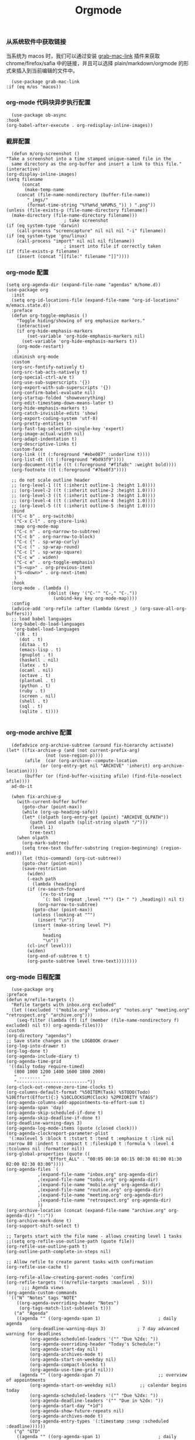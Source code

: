 #+TITLE:  Orgmode
#+AUTHOR: 孙建康（rising.lambda）
#+EMAIL:  rising.lambda@gmail.com

#+DESCRIPTION: 使用文学编程书写的，orgmode 的配置文件
#+PROPERTY:    header-args        :mkdirp yes
#+OPTIONS:     num:nil toc:nil todo:nil tasks:nil tags:nil
#+OPTIONS:     skip:nil author:nil email:nil creator:nil timestamp:nil
#+INFOJS_OPT:  view:nil toc:nil ltoc:t mouse:underline buttons:0 path:http://orgmode.org/org-info.js

*** 从系统软件中获取链接
    当系统为 macos 时，我们可以通过安装 [[https://github.com/xuchunyang/grab-mac-link.el][grab-mac-link]] 插件来获取 chrome/firefox/safia 中的链接，并且可以选择
    plain/markdown/orgmode 的形式来插入到当前编辑的文件中。

    #+BEGIN_SRC elisp :eval never :exports code :tangle (m/resolve "${m/xdg.conf.d}/emacs/lisp/init-literate.el") :comments link
      (use-package grab-mac-link
	:if (eq m/os 'macos))
    #+END_SRC

*** org-mode 代码块异步执行配置
    #+BEGIN_SRC elisp :eval never :exports code :tangle (m/resolve "${m/xdg.conf.d}/emacs/lisp/init-literate.el") :comments link
      (use-package ob-async
	:hook
	(org-babel-after-execute . org-redisplay-inline-images))
    #+END_SRC

*** 截屏配置

    #+BEGIN_SRC elisp :eval never :exports code :tangle (m/resolve "${m/xdg.conf.d}/emacs/lisp/init-literate.el") :comments link
      (defun m/org-screenshot ()
	"Take a screenshot into a time stamped unique-named file in the
      same directory as the org-buffer and insert a link to this file."
	(interactive)
	(org-display-inline-images)
	(setq filename
	      (concat
	       (make-temp-name
		(concat (file-name-nondirectory (buffer-file-name))
			"_imgs/"
			(format-time-string "%Y%m%d_%H%M%S_")) ) ".png"))
	(unless (file-exists-p (file-name-directory filename))
	  (make-directory (file-name-directory filename)))
					      ; take screenshot
	(if (eq system-type 'darwin)
	    (call-process "screencapture" nil nil nil "-i" filename))
	(if (eq system-type 'gnu/linux)
	    (call-process "import" nil nil nil filename))
					      ; insert into file if correctly taken
	(if (file-exists-p filename)
	    (insert (concat "[[file:" filename "]]"))))
    #+END_SRC

*** org-mode 配置
    #+BEGIN_SRC elisp :eval never :exports code :tangle (m/resolve "${m/xdg.conf.d}/emacs/lisp/init-literate.el") :comments link
      (setq org-agenda-dir (expand-file-name "agendas" m/home.d))
      (use-package org
        :init
        (setq org-id-locations-file (expand-file-name "org-id-locations" m/emacs.state.d))
        :preface
        (defun org-toggle-emphasis ()
          "Toggle hiding/showing of org emphasize markers."
          (interactive)
          (if org-hide-emphasis-markers
              (set-variable 'org-hide-emphasis-markers nil)
            (set-variable 'org-hide-emphasis-markers t))
          (org-mode-restart)
          )
        :diminish org-mode
        :custom
        (org-src-fontify-natively t)
        (org-src-tab-acts-natively t)
        (org-special-ctrl-a/e t)
        (org-use-sub-superscripts '{})
        (org-export-with-sub-superscripts '{})
        (org-confirm-babel-evaluate nil)
        (org-startup-folded 'showeverything)
        (org-edit-timestamp-down-means-later t)
        (org-hide-emphasis-markers t)
        (org-catch-invisible-edits 'show)
        (org-export-coding-system 'utf-8)
        (org-pretty-entities t)
        (org-fast-tag-selection-single-key 'expert)
        (org-image-actual-width nil)
        (org-adapt-indentation t)
        (org-descriptive-links t)
        :custom-face
        (org-link ((t (:foreground "#ebe087" :underline t))))
        (org-list-dt ((t (:foreground "#bd93f9"))))
        (org-document-title ((t (:foreground "#f1fa8c" :weight bold))))
        (org-footnote ((t (:foreground "#76e0f3"))))

        ;; do not scale outline header
        ;; (org-level-1 ((t (:inherit outline-1 :height 1.0))))
        ;; (org-level-2 ((t (:inherit outline-2 :height 1.0))))
        ;; (org-level-3 ((t (:inherit outline-3 :height 1.0))))
        ;; (org-level-4 ((t (:inherit outline-4 :height 1.0))))
        ;; (org-level-5 ((t (:inherit outline-5 :height 1.0))))
        :bind 
        (("C-c b" . org-switchb)
         ("C-x C-l" . org-store-link)
         :map org-mode-map
         ("C-c n" . org-narrow-to-subtree)
         ("C-c b" . org-narrow-to-block)
         ("C-c {" . sp-wrap-curly)
         ("C-c (" . sp-wrap-round)
         ("C-c [" . sp-wrap-square)
         ("C-c w" . widen)
         ("C-c e" . org-toggle-emphasis)
         ("S-<up>" . org-previous-item)
         ("S-<down>" . org-next-item)
         )
        :hook
        (org-mode . (lambda ()
                      (dolist (key '("C-'" "C-," "C-."))
                        (unbind-key key org-mode-map))))
        :config
        (advice-add 'org-refile :after (lambda (&rest _) (org-save-all-org-buffers)))
        ;; load babel languages
        (org-babel-do-load-languages
         'org-babel-load-languages
         '((R . t)
           (dot . t)
           (ditaa . t)
           (emacs-lisp . t)
           (gnuplot . t)
           (haskell . nil)
           (latex . t)
           (ocaml . nil)
           (octave . t)
           (plantuml . t)
           (python . t)
           (ruby . t)
           (screen . nil)
           (shell . t)
           (sql . t)
           (sqlite . t))))

    #+END_SRC

*** org-mode archive 配置
    #+BEGIN_SRC elisp :eval never :exports code :tangle (m/resolve "${m/xdg.conf.d}/emacs/lisp/init-literate.el") :comments link
      (defadvice org-archive-subtree (around fix-hierarchy activate)
	(let* ((fix-archive-p (and (not current-prefix-arg)
				   (not (use-region-p))))
	       (afile  (car (org-archive--compute-location
			     (or (org-entry-get nil "ARCHIVE" 'inherit) org-archive-location))))
	       (buffer (or (find-buffer-visiting afile) (find-file-noselect afile))))
	  ad-do-it

	  (when fix-archive-p
	    (with-current-buffer buffer
	      (goto-char (point-max))
	      (while (org-up-heading-safe))
	      (let* ((olpath (org-entry-get (point) "ARCHIVE_OLPATH"))
		     (path (and olpath (split-string olpath "/")))
		     (level 1)
		     tree-text)
		(when olpath
		  (org-mark-subtree)
		  (setq tree-text (buffer-substring (region-beginning) (region-end)))
		  (let (this-command) (org-cut-subtree))
		  (goto-char (point-min))
		  (save-restriction
		    (widen)
		    (-each path
		      (lambda (heading)
			(if (re-search-forward
			     (rx-to-string
			      `(: bol (repeat ,level "*") (1+ " ") ,heading)) nil t)
			    (org-narrow-to-subtree)
			  (goto-char (point-max))
			  (unless (looking-at "^")
			    (insert "\n"))
			  (insert (make-string level ?*)
				  " "
				  heading
				  "\n"))
			(cl-incf level)))
		    (widen)
		    (org-end-of-subtree t t)
		    (org-paste-subtree level tree-text))))))))
    #+END_SRC

*** org-mode 日程配置
    
    #+BEGIN_SRC elisp :eval never :exports code :tangle (m/resolve "${m/xdg.conf.d}/emacs/lisp/init-literate.el") :comments link
      (use-package org
	:preface
	(defun m/refile-targets ()
	  "Refile targets with inbox.org excluded"
	  (let ((excluded '("mobile.org" "inbox.org" "notes.org" "meeting.org" "retrospect.org" "archive.org")))
	    (seq-filter (lambda (f) (if (member (file-name-nondirectory f) excluded) nil t)) org-agenda-files)))
	:custom
	(org-directory "agendas")
	;; Save state changes in the LOGBOOK drawer
	(org-log-into-drawer t)
	(org-log-done t)
	(org-agenda-include-diary t)
	(org-agenda-time-grid
	 '((daily today require-timed)
	   (800 1000 1200 1400 1600 1800 2000)
	   " ........ "
	   "---------------------------"))
	(org-clock-out-remove-zero-time-clocks t)
	(org-columns-default-format "%50ITEM(Task) %5TODO(Todo) %10Effort(Effort){:} %10CLOCKSUM(Clock) %2PRIORITY %TAGS")
	(org-agenda-columns-add-appointments-to-effort-sum t)
	(org-agenda-span 'day)
	(org-agenda-skip-scheduled-if-done t)
	(org-agenda-skip-deadline-if-done t)
	(org-deadline-warning-days 3)
	(org-agenda-log-mode-items (quote (closed clock)))
	(org-agenda-clockreport-parameter-plist
	 '(:maxlevel 5 :block t :tstart t :tend t :emphasize t :link nil :narrow 80 :indent t :compact t :fileskip0 t :formula % :level 4 :tcolumns nil :formatter nil))
	(org-global-properties (quote ((
					"Effort_ALL" . "00:05 00:10 00:15 00:30 01:00 01:30 02:00 02:30 03:00"))))
	(org-agenda-files `(
			    ,(expand-file-name "inbox.org" org-agenda-dir)
			    ,(expand-file-name "todos.org" org-agenda-dir)
			    ,(expand-file-name "mobile.org" org-agenda-dir)
			    ,(expand-file-name "routine.org" org-agenda-dir)
			    ,(expand-file-name "meeting.org" org-agenda-dir)
			    ,(expand-file-name "retrospect.org" org-agenda-dir)
			    ))
	(org-archive-location (concat (expand-file-name "archive.org" org-agenda-dir) "::"))
	(org-archive-mark-done t)
	(org-support-shift-select t)

	;; Targets start with the file name - allows creating level 1 tasks
	;;(setq org-refile-use-outline-path (quote file))
	(org-refile-use-outline-path t)
	(org-outline-path-complete-in-steps nil)

	;; Allow refile to create parent tasks with confirmation
	(org-refile-use-cache t)

	(org-refile-allow-creating-parent-nodes 'confirm)
	(org-refile-targets '((m/refile-targets :maxlevel . 5)))
	      ;;; Agenda views
	(org-agenda-custom-commands
	 `(("N" "Notes" tags "NOTE"
	    ((org-agenda-overriding-header "Notes")
	     (org-tags-match-list-sublevels t)))
	   ("a" "Agenda"
	    ((agenda "" ((org-agenda-span 1)                      ; daily agenda
			 (org-deadline-warning-days 3)            ; 7 day advanced warning for deadlines
			 (org-agenda-scheduled-leaders '("" "Due %2dx: "))
			 (org-agenda-overriding-header "Today's Schedule:")
			 (org-agenda-start-day nil)
			 (org-agenda-archives-mode t)			 
			 (org-agenda-start-on-weekday nil)
			 (org-agenda-compact-blocks t)
			 (org-agenda-use-time-grid nil)))
	     (agenda "" ((org-agenda-span 7)                      ;; overview of appointments
			 (org-agenda-start-on-weekday nil)         ;; calendar begins today
			 (org-agenda-scheduled-leaders '("" "Due %2dx: "))
			 (org-agenda-deadline-leaders '("" "Due in %2dx: "))
			 (org-agenda-start-day "+1d")
			 (org-agenda-show-future-repeats nil)
			 (org-agenda-archives-mode t)			 
			 (org-agenda-entry-types '(:timestamp :sexp :scheduled :deadline))))))
	   ("g" "GTD"
	    ((agenda "" ((org-agenda-span 1)                      ; daily agenda
			 (org-deadline-warning-days 3)            ; 7 day advanced warning for deadlines
			 (org-agenda-scheduled-leaders '("" "Due %2dx: "))
			 (org-agenda-overriding-header "Today's Schedule:")
			 (org-agenda-start-day nil)
			 (org-agenda-archives-mode t)			 
			 (org-agenda-start-on-weekday nil)
			 (org-agenda-compact-blocks t)
			 (org-agenda-use-time-grid t)))
	     (tags "INBOX"
		   ((org-agenda-overriding-header "Inbox")
		    (org-agenda-skip-function
		     '(lambda ()
			(or (org-agenda-skip-subtree-if 'todo '("DONE"))
			    (org-agenda-skip-entry-if 'nottodo '("TODO" "NEXT")))))
		    (org-tags-match-list-sublevels t)))
	     (tags-todo "-INBOX"
			((org-agenda-overriding-header "Next Actions")
			 (org-agenda-tags-todo-honor-ignore-options t)
			 (org-agenda-todo-ignore-scheduled 'all)
			 (org-agenda-todo-ignore-deadlines 'all)
			 (org-agenda-skip-function
			  '(lambda ()
			     (or (org-agenda-skip-subtree-if 'todo '("HOLD" "WAITING"))
				 (org-agenda-skip-entry-if 'nottodo '("NEXT")))))
			 (org-tags-match-list-sublevels t)
			 (org-agenda-sorting-strategy
			  '(todo-state-down effort-up category-keep))))
	     (stuck ""
		    ((org-agenda-overriding-header "Stuck Projects")
		     (org-agenda-tags-todo-honor-ignore-options t)
		     (org-tags-match-list-sublevels t)
		     (org-agenda-files `(
					 ,(expand-file-name "todos.org" org-agenda-dir)
					 ,(expand-file-name "routine.org" org-agenda-dir)
					 ))
		     (org-agenda-skip-function
		      '(lambda ()
			 (org-agenda-skip-entry-if 'nottodo '("PROJECT"))))
		     (org-agenda-todo-ignore-deadlines 'all)
		     (org-agenda-todo-ignore-scheduled 'all)))
	     (tags-todo "-INBOX/PROJECT"
			((org-agenda-overriding-header "Projects")
			 (org-tags-match-list-sublevels t)
			 (org-agenda-sorting-strategy
			  '(category-keep))))
	     (tags-todo "-INBOX/-NEXT"
			((org-agenda-overriding-header "Orphaned Tasks")
			 (org-agenda-tags-todo-honor-ignore-options t)
			 (org-agenda-todo-ignore-scheduled 'all)
			 (org-agenda-todo-ignore-deadlines 'all)
			 (org-agenda-skip-function
			  '(lambda ()
			     (or (org-agenda-skip-subtree-if 'todo '("PROJECT" "HOLD" "WAITING" "DELEGATED"))
				 (org-agenda-skip-subtree-if 'nottododo '("TODO")))))
			 (org-tags-match-list-sublevels t)
			 (org-agenda-sorting-strategy
			  '(category-keep))))
	     (tags-todo "/WAITING"
			((org-agenda-overriding-header "Waiting")
			 (org-agenda-tags-todo-honor-ignore-options t)
			 (org-agenda-todo-ignore-scheduled 'all)
			 (org-agenda-todo-ignore-deadlines 'all)
			 (org-agenda-sorting-strategy
			  '(category-keep))))
	     (tags-todo "/DELEGATED"
			((org-agenda-overriding-header "Delegated")
			 (org-agenda-tags-todo-honor-ignore-options t)
			 (org-agenda-todo-ignore-scheduled 'all)
			 (org-agenda-todo-ignore-deadlines 'all)
			 (ORG-agenda-sorting-strategy
			  '(category-keep))))
	     (tags-todo "-INBOX"
			((org-agenda-overriding-header "On Hold")
			 (org-agenda-skip-function
			  '(lambda ()
			     (or (org-agenda-skip-subtree-if 'todo '("WAITING"))
				 (org-agenda-skip-entry-if 'nottodo '("HOLD")))))
			 (org-tags-match-list-sublevels nil)
			 (org-agenda-sorting-strategy
			  '(category-keep))))

	     ;; (tags-todo "-NEXT"
	     ;;            ((org-agenda-overriding-header "All other TODOs")
	     ;;             (org-match-list-sublevels t)))
	     ))))
	:bind
	(("C-c c" . org-capture)
	 ("C-c a" . org-agenda)
	 :map org-mode-map
	 ("C-c i" . org-clock-in)
	 ("C-c o" . org-clock-out))
	:hook
	(org-agenda-after-show . org-show-entry)
	(org-agenda-mode . hl-line-mode)
	:custom-face
	(org-special-keyword ((t (:foreground "#6272a4"))))
	(org-todo ((t (:background "#272934" :foreground "#51fa7b" :weight bold))))
	(org-done ((t (:background "#373844" :foreground "#216933" :strike-through nil :weight bold))))
	:config
	(advice-add 'org-deadline       :after (lambda (&rest _rest)  (org-save-all-org-buffers)))
	(advice-add 'org-schedule       :after (lambda (&rest _rest)  (org-save-all-org-buffers)))
	(advice-add 'org-agenda-schedule       :after (lambda (&rest _rest)  (org-save-all-org-buffers)))
	(advice-add 'org-agenda-capture       :after (lambda (&rest _rest)  (org-save-all-org-buffers)))
	(advice-add 'org-store-log-note :after (lambda (&rest _rest)  (org-save-all-org-buffers)))
	(advice-add 'org-todo           :after (lambda (&rest _rest)  (org-save-all-org-buffers)))
	(setq org-todo-keywords
	      (quote (
		      (sequence "TODO(t)" "NEXT(n)" "|" "DONE(d!/!)")
		      (sequence "PROJECT(p)" "|" "DONE(d!/!)" "CANCELLED(c@/!)")
		      (sequence "WAITING(w@/!)" "DELEGATED(e!)" "HOLD(h)" "|" "CANCELLED(c@/!)")
		      ))
	      org-todo-repeat-to-state "NEXT")
	(setq org-todo-keyword-faces
	      '(("WAIT" . (:foreground "#6272a4":weight bold))
		("NEXT"   . (:foreground "#f1fa8c" :weight bold))
		("CARRY/O" . (:foreground "#6272a4" :background "#373844" :weight bold)))))
    #+END_SRC

*** org-mode calendar 配置
    #+BEGIN_SRC elisp :eval never :exports code :tangle (m/resolve "${m/xdg.conf.d}/emacs/lisp/init-literate.el") :comments link
      (use-package org-caldav
        :config
        ;; URL of the caldav server
        (setq org-caldav-url "https://calendar.dingtalk.com/dav/u_adagkv9q")
        (setq org-caldav-debug-level 2)
        ;; calendar ID on server
        (setq org-caldav-calendar-id "primary")
        (setq org-caldav-sync-direction 'org->cal)

        ;; 这里把 URL 写成组装的日历地址，发现，其实是有日历内容，但是同步不下来。所以跟踪进去代码发现，原来 org-caldav 默认日历都是 .ics 结尾，但是钉钉里面的日历没有这个后缀名，因此全部过滤了，也好办
        (setq org-caldav-uuid-extension "")

        ;; Org filename where new entries from calendar stored
        (setq org-caldav-inbox (expand-file-name "calendar.org" org-agenda-dir))
         (add-to-list 'org-agenda-files org-caldav-inbox)

        ;; Additional Org files to check for calendar events
        (setq org-caldav-files `(
                                  ,(expand-file-name "inbox.org" org-agenda-dir)
                                  ,(expand-file-name "todos.org" org-agenda-dir)
                                  ,(expand-file-name "mobile.org" org-agenda-dir)
                                  ,(expand-file-name "routine.org" org-agenda-dir)
                                  ,(expand-file-name "meeting.org" org-agenda-dir)
                                  ,(expand-file-name "retrospect.org" org-agenda-dir)
                                  ))

        ;; Usually a good idea to set the timezone manually
        (setq org-icalendar-timezone "Asia/Shanghai"))

    #+END_SRC

*** org-mode capture 配置
    #+BEGIN_SRC elisp :eval never :exports code :tangle (m/resolve "${m/xdg.conf.d}/emacs/lisp/init-literate.el") :comments link
      (use-package org
        :custom
        (org-capture-templates
         `(
           ;; tasks
           ("t" "general task." entry
            (file ,(expand-file-name "inbox.org" org-agenda-dir))
            ,(mapconcat 'identity
        		  '("* NEXT %?"
        		    "  :PROPERTIES:"
        		    "  :ID: %(org-id-uuid)"
        		    "  :CAPTURED_AT: %U"
        		    "  :LOGGING: DONE CANCELLED(@/!) nologrepeat"
        		    "  :END:")
        		  "\n")
            :clock-resume 1)
           ("n" "notes." entry
            (file ,(expand-file-name "notes.org" org-agenda-dir))
            "* %? :NOTE:\n" :clock-resume t)
           ("c" "code snippet" plain (file ,(expand-file-name "snippets.org" org-agenda-dir))
            ,(concat "%[" (expand-file-name "snippet.tmpl" org-agenda-dir) "]")
            :tree-type week :empty-lines-before 1)
           ("v" "vocabulary" table-line (file+headline ,(expand-file-name "vocabulary.org" org-agenda-dir) "vocabularies")
            "|%?||||")
           ("a" "acronym" table-line (file+headline ,(expand-file-name "vocabulary.org" org-agenda-dir) "acronyms")
            "|%?|||")
           ("r" "retrospective note" plain (file+olp+datetree ,(expand-file-name "retrospect.org" org-agenda-dir))
            ,(concat "%[" (expand-file-name "retrospect.tmpl" org-agenda-dir) "]")
            :tree-type week)
           ("m" "meeting note" plain (file+olp+datetree ,(expand-file-name "meeting.org" org-agenda-dir))
            ,(concat "%[" (expand-file-name "meeting.tmpl" org-agenda-dir) "]")
            :tree-type week :empty-lines 1 :kill-buffer 1)
           ("i" "interrupt task" entry
            (file ,(expand-file-name "inbox.org" org-agenda-dir))
            "* NEXT %^{what has interrupted?}" :clock-in 1 :clock-keep 1)
           ("e" "Collect hacking Emacs ideas!" item
            (file+headline ,(expand-file-name "inbox.org" org-agenda-dir) "Hacking Emacs")
            "- [ ] %?"
            :prepend t)
           ("p" "Add an event to the private calendar." entry
            (file+olp schedule-file "Calendar" "2019" "Private")
            "** %?\n   SCHEDULED: <%(org-read-date)>\n"
            :prepend t)
           ("w" "Add an event to the work calendar." entry
            (file+olp schedule-file "Calendar" "2019" "Work")
            "** %?\n   SCHEDULED: <%(org-read-date)>\n")
           ("l" "Store the link of the current position in the clocking task." item
            (clock)
            "- %A\n"
            :immediate t :prepend t))))
    #+END_SRC
*** org-mode capture command line support
    #+BEGIN_SRC elisp :eval never :exports code :tangle (m/resolve "${m/xdg.conf.d}/emacs/lisp/init-literate.el") :comments link
      (defmacro letf! (bindings &rest body)
        "Temporarily rebind function, macros, and advice in BODY.
      Intended as syntax sugar for `cl-letf', `cl-labels', `cl-macrolet', and
      temporary advice.
      BINDINGS is either:
        A list of, or a single, `defun', `defun*', `defmacro', or `defadvice' forms.
        A list of (PLACE VALUE) bindings as `cl-letf*' would accept.
      TYPE is one of:
        `defun' (uses `cl-letf')
        `defun*' (uses `cl-labels'; allows recursive references),
        `defmacro' (uses `cl-macrolet')
        `defadvice' (uses `defadvice!' before BODY, then `undefadvice!' after)
      NAME, ARGLIST, and BODY are the same as `defun', `defun*', `defmacro', and
      `defadvice!', respectively.
      \(fn ((TYPE NAME ARGLIST &rest BODY) ...) BODY...)"
        (declare (indent defun))
        (setq body (macroexp-progn body))
        (when (memq (car bindings) '(defun defun* defmacro defadvice))
          (setq bindings (list bindings)))
        (dolist (binding (reverse bindings) body)
          (let ((type (car binding))
        	  (rest (cdr binding)))
            (setq
             body (pcase type
        	      (`defmacro `(cl-macrolet ((,@rest)) ,body))
        	      (`defadvice `(progn (defadvice! ,@rest)
        				  (unwind-protect ,body (undefadvice! ,@rest))))
        	      ((or `defun `defun*)
        	       `(cl-letf ((,(car rest) (symbol-function #',(car rest))))
        		  (ignore ,(car rest))
        		  ,(if (eq type 'defun*)
        		       `(cl-labels ((,@rest)) ,body)
        		     `(cl-letf (((symbol-function #',(car rest))
        			         (fn! ,(cadr rest) ,@(cddr rest))))
        		        ,body))))
        	      (_
        	       (when (eq (car-safe type) 'function)
        	         (setq type (list 'symbol-function type)))
        	       (list 'cl-letf (list (cons type rest)) body)))))))

      (defvar org-capture-initial)

      ;;;###autoload
      (defvar fallback-buffer-name "*scratch*"
        "The name of the buffer to fall back to if no other buffers exist (will create
      it if it doesn't exist).")

      ;;;###autoload
      (defun fallback-buffer ()
        "Returns the fallback buffer, creating it if necessary. By default this is the
      scratch buffer. See `doom-fallback-buffer-name' to change this."
        (let (buffer-list-update-hook)
          (get-buffer-create fallback-buffer-name)))

      (defvar +org-capture-fn #'org-capture
        "Command to use to initiate org-capture.")

      ;;;###autoload
      (defvar +org-capture-frame-parameters
        `((name . "org-capture")
          (width . 70)
          (height . 25)
          (transient . t)
          ,(when (and (eq m/os 'linux) (not (getenv "DISPLAY")))
             `(display . ":0"))
          ,(if (eq m/os 'macos) '(menu-bar-lines . 1)))
        "TODO")

      ;;;###autoload
      (defun +org-capture-frame-p (&rest _)
        "Return t if the current frame is an org-capture frame opened by
      `+org-capture/open-frame'."
        (and (equal (alist-get 'name +org-capture-frame-parameters)
        	      (frame-parameter nil 'name))
             (frame-parameter nil 'transient)))

      ;;;###autoload
      (defun m/org-capture-open-frame (&optional initial-input key)
        "Opens the org-capture window in a floating frame that cleans itself up once
      you're done. This can be called from an external shell script."
        (interactive)
        (when (and initial-input (string-empty-p initial-input))
          (setq initial-input nil))
        (when (and key (string-empty-p key))
          (setq key nil))
        (let* ((frame-title-format "")
               (frame (if (+org-capture-frame-p)
        		    (selected-frame)
        		  (make-frame +org-capture-frame-parameters))))
          (select-frame-set-input-focus frame)  ; fix MacOS not focusing new frames
          (with-selected-frame frame
            (require 'org-capture)
            (condition-case ex
        	  (letf! ((#'pop-to-buffer #'switch-to-buffer)
        		  (capture-frame frame))
        	    ;; (switch-to-buffer (fallback-buffer))
        	    (delete-frame frame)
        	    (let ((org-capture-initial initial-input)
        		  org-capture-entry)
        	      (when (and key (not (string-empty-p key)))
        	        (setq org-capture-entry (org-capture-select-template key)))
        	      (funcall +org-capture-fn)))
              ('error
               (message "org-capture: %s" (error-message-string ex))
               (delete-frame frame))))))

    #+END_SRC
*** org-mode capture command line tool
    #+BEGIN_SRC shell :eval never :exports code :tangle (m/resolve "${m/xdg.data.d}/emacs/bin/capture") :tangle-mode (identity #o755) :comments link :noweb yes
      #!/usr/bin/env sh

      # Open an org-capture popup frame from the shell. This opens a temporary emacsp
      # daemon if emacs isn't already running.
      #
      # Usage: org-capture [-k KEY] [MESSAGE]
      # Examples:
      #   org-capture -k n "To the mind that is still, the whole universe surrenders."

      set -e

      cleanup() {
	  emacsclient --eval '(let (kill-emacs-hook) (kill-emacs))'
      }

      # If emacs isn't running, we start a temporary daemon, solely for this window.
      if ! emacsclient --suppress-output --eval nil; then
	  emacs --daemon
	  trap cleanup EXIT INT TERM
	  daemon=1
      fi

      # org-capture key mapped to argument flags
      # keys=$(emacsclient -e "(+org-capture-available-keys)" | cut -d '"' -f2)
      while getopts "hk:" opt; do
	  key="\"$OPTARG\""
	  break
      done
      shift $((OPTIND-1))

      # use remaining args, else read from stdin if passed a single dash
      str="$*"
      case "$str" in
	  -) str=$(cat) ;;
      esac

      # Fix incompatible terminals that cause odd 'not a valid terminal' errors
      [ "$TERM" = "alacritty" ] && export TERM=xterm-256color

      if [ $daemon ]; then
	  emacsclient -a "" \
		      -c -F '((name . "org-capture") (width . 70) (height . 25) (transient . t))' \
		      -e "(m/org-capture-open-frame \"$str\" ${key:-nil})"
      else
	  # Non-daemon servers flicker a lot if frames are created from terminal, so we
	  # do it internally instead.
	  emacsclient -a "" \
		      -e "(m/org-capture-open-frame \"$str\" ${key:-nil})"
      fi
    #+END_SRC

*** org-mode clock 配置
    #+BEGIN_SRC elisp :eval never :exports code :tangle (m/resolve "${m/xdg.conf.d}/emacs/lisp/init-literate.el") :comments link
      (use-package org
	:custom
	(org-clock-in-resume t)
	;; Save clock data and notes in the LOGBOOK drawer
	(org-clock-into-drawer t)
	;; Removes clocked tasks with 0:00 duration
	(org-clock-out-remove-zero-time-clocks t)
	;; Show clock sums as hours and minutes, not "n days" etc.
	(org-time-clocksum-format '(:hours "%d" :require-hours t :minutes ":%02d" :require-minutes t))
	;; (org-agenda-current-time-string "------------NOW------------")
	(org-clock-persist t)
	:preface
	(defun m/org-clock-out-and-save-when-exit ()
	  "Save buffers and stop clocking when kill emacs."
	  (ignore-errors (org-clock-out) t)
	  (save-some-buffers t))
	(defun m/pomodoro/reset ()
	  "timer update"
	  (if (and (boundp 'm/pomodoro/task/current) (timerp m/pomodoro/task/current))
	      (cancel-timer m/pomodoro/task/current)
	    (setq m/pomodoro/task/current nil))

	  (if (and (boundp 'm/pomodoro/task/next) (timerp m/pomodoro/task/next))
	      (cancel-timer m/pomodoro/task/next)
	    (setq m/pomodoro/task/next nil))

	  (if (and (boundp 'm/pomodoro/status/updater) (timerp m/pomodoro/status/updater))
	      (cancel-timer m/pomodoro/status/updater)
	    (setq m/pomodoro/status/updater nil)))
	(defun m/clockin ()
	  "clockin hook"
	  (m/pomodoro/reset)
	  (setq m/pomodoro/status/updater (run-at-time 0 60 '(lambda ()
							       (setq org-mode-line-string (m/task-clocked-time))
							       (force-mode-line-update))))
	  (setq m/pomodoro/task/current (run-at-time (* m/pomodoro/focus 60) nil (lambda() (org-clock-out)))))
	(defun m/clockout ()
	  "clock out hook"
	  (m/pomodoro/reset)
	  (setq m/pomodoro/task/next (run-at-time (* m/pomodoro/break 60) nil (lambda()
										(ignore-errors
										  (request "http://127.0.0.1:13140"
										    :type "POST"
										    :data (json-encode `(("type" . "FOCUS")
													 ("title" . "Ready to work")
													 ("duration" . 5)))
										    :headers '(("Content-Type" . "application/json"))))))))
	(defun m/task-clocked-time ()
	  "Return a string with the clocked time and effort, if any"
	  (interactive)
	  (let* ((clocked-time (org-clock-get-clocked-time))
		 (h (truncate clocked-time 60))
		 (m (mod clocked-time 60))
		 (work-done-str (format "%d:%02d" h m)))
	    (if org-clock-effort
		(let* ((effort-in-minutes
			(org-duration-to-minutes org-clock-effort))
		       (effort-h (truncate effort-in-minutes 60))
		       (effort-m (truncate (mod effort-in-minutes 60)))
		       (effort-str (format "%d:%02d" effort-h effort-m)))
		  (format "%s/%s" work-done-str effort-str))
	      (format "%s" work-done-str))))
	:config
	(setq m/pomodoro/focus 45)
	(setq m/pomodoro/break 5)
	(setq m/pomodoro/task/current nil)
	(setq m/pomodoro/task/next nil)
	(setq m/pomodoro/status/updater nil)
	:hook
	(kill-emacs . m/org-clock-out-and-save-when-exit)
	(org-clock-in .
		      (lambda ()
			(m/clockin)
			(let* ((title (if (string-match org-link-bracket-re org-clock-current-task)  (replace-regexp-in-string org-link-bracket-re "\\2" org-clock-current-task) (or org-clock-current-task "interrupt task"))))
			  (ignore-errors (request "http://127.0.0.1:13140"
					   :type "POST"
					   :data (json-encode `(("type" . "FOCUSED")
								("title" . ,title)
								("duration" . 45)))
					   :headers '(("Content-Type" . "application/json")))))))
	(org-clock-out . (lambda ()
			   (m/clockout)
			   (ignore-errors
			     (request "http://127.0.0.1:13140"
			       :type "POST"
			       :data (json-encode `(("type" . "UNFOCUSED")
						    ("title" . "Have a rest")
						    ("duration" . 5)))
			       :headers '(("Content-Type" . "application/json"))))))
	(org-clock-in-last . (lambda ()
			       (m/clockin)
			       (let* ((title (if (string-match org-link-bracket-re org-clock-current-task) (replace-regexp-in-string org-link-bracket-re "\\2" org-clock-current-task) (or org-clock-current-task "interrupt task"))))
				 (ignore-errors
				   (request "http://127.0.0.1:13140"
				     :type "POST"
				     :data (json-encode `(("type" . "FOCUSED")
							  ("title" . ,title)
							  ("duration" . 45)))
				     :headers '(("Content-Type" . "application/json"))))))))
    #+END_SRC
*** org-mode export 配置
    允许在 org 文件中通过 bind 修改环境中绑定的值。
    #+BEGIN_SRC elisp :exports code :eval never  :tangle (m/resolve "${m/xdg.conf.d}/emacs/lisp/init-literate.el") :comments link
      (use-package org
	:custom
	(org-export-allow-bind-keywords t))
    #+END_SRC

*** org-mode ditaa/plantuml 画图

    #+BEGIN_SRC elisp :exports code :eval never :tangle (m/resolve "${m/xdg.conf.d}/emacs/lisp/init-literate.el") :comments link
      (use-package org
        :custom
        (org-ditaa-jar-path (expand-file-name "bin/ditaa.jar" m/emacs.data.d))
        (org-plantuml-jar-path (expand-file-name "bin/plantuml.jar" m/emacs.data.d))
        :config
        (unless (and (boundp 'org-ditaa-jar-path)
                     (file-exists-p org-ditaa-jar-path)
                     (not (file-directory-p org-ditaa-jar-path)))
          (let ((jar-name "ditaa.jar")
                (url "https://github.com/stathissideris/ditaa/releases/download/v0.11.0/ditaa-0.11.0-standalone.jar"))
            (unless (file-exists-p org-ditaa-jar-path)
              (url-copy-file url org-ditaa-jar-path))))

        (unless (and (boundp 'org-plantuml-jar-path)
                     (file-exists-p org-plantuml-jar-path)
                     (not (file-directory-p org-plantuml-jar-path)))
          (let ((jar-name "plantuml.jar")
                (url "https://downloads.sourceforge.net/project/plantuml/1.2020.2/plantuml.1.2020.2.jar"))
            (unless (file-exists-p org-plantuml-jar-path)
              (url-copy-file url org-plantuml-jar-path)))))

      (use-package plantuml-mode
        :after org
        :config
        (add-to-list
         'org-src-lang-modes '("plantuml" . plantuml))
        (setq plantuml-jar-path org-plantuml-jar-path)
        (setq plantuml-default-exec-mode 'jar))
    #+END_SRC

*** org-mode graphiz 画图配置
    #+BEGIN_SRC elisp :eval never :exports code :tangle (m/resolve "${m/xdg.conf.d}/emacs/lisp/init-literate.el") :comments link
      (use-package graphviz-dot-mode
	:after org
	:config
	(setq graphviz-dot-indent-width 4))
    #+END_SRC
*** org mode 可以拖拽下载
    #+BEGIN_SRC elisp :eval never :exports code :tangle (m/resolve "${m/xdg.conf.d}/emacs/lisp/init-literate.el") :comments link
      ;; Download Drag&Drop images
      (use-package org-download
	:after org)
    #+END_SRC

*** org mode 图标设置
    #+BEGIN_SRC elisp :eval never :exports code :tangle (m/resolve "${m/xdg.conf.d}/emacs/lisp/init-literate.el") :comments link
      ;; Pretty bullets
      (use-package org-bullets
	:after org
	:hook (org-mode . org-bullets-mode)
	:config
	(setq org-bullets-face-name (quote org-bullet-face))
	(org-bullets-mode 1)
	(setq org-bullets-bullet-list '("✙" "♱" "♰" "☥" "✞" "✟" "✝" "†" "✠" "✚" "✜" "✛" "✢" "✣" "✤" "✥")))
    #+END_SRC

*** org-mode 博客
    #+BEGIN_SRC elisp :eval never :exports code :tangle (m/resolve "${m/xdg.conf.d}/emacs/lisp/init-literate.el") :comments link
      (use-package ox-gfm)
      (use-package ox-hugo
	:after (ox org)
	:custom
	(org-blackfriday--org-element-string '((src-block . "Code")
					       (table . "Table")
					       (figure . "Figure"))))
    #+END_SRC

*** org-mode 中文对齐配置
    #+BEGIN_SRC elisp :eval never :exports code :tangle (m/resolve "${m/xdg.conf.d}/emacs/lisp/init-literate.el") :comments link
      (use-package valign
	:custom
	(valign-fancy-bar 't)
	:hook
	(org-agenda-finalize . valign-region)
	(org-agenda-mode . valign-mode))
    #+END_SRC
*** org-mode retrospect temlate
    #+BEGIN_SRC org :tangle (m/resolve "${m/home.d}/agendas/retrospect.tmpl") :noweb yes :mkdirp yes
      %(make-string 2 ? ):PROPERTIES:
      %(make-string 2 ? ):ID:       %(org-id-uuid)
      %(make-string 2 ? ):CAPTURED_AT: %U
      %(make-string 2 ? ):END:
      %(make-string 2 ? )|----------------------------+----|
      %(make-string 2 ? )| 我的长远目标是什么？       | %? |
      %(make-string 2 ? )|----------------------------+----|
      %(make-string 2 ? )| 昨天学到什么？             |    |
      %(make-string 2 ? )|----------------------------+----|
      %(make-string 2 ? )| 昨天得到什么教训？         |    |
      %(make-string 2 ? )|----------------------------+----|
      %(make-string 2 ? )| 费曼学习法实践案例？       |    |
      %(make-string 2 ? )|----------------------------+----|
      %(make-string 2 ? )| 昨天做了哪些换位思考？     |    |
      %(make-string 2 ? )|----------------------------+----|
      %(make-string 2 ? )| 昨天做了哪些倒推思维训练？ |    |
      %(make-string 2 ? )|----------------------------+----|
      %(make-string 2 ? )| 昨天发生的事情             |    |
      %(make-string 2 ? )| 我能提出什么问题           |    |
      %(make-string 2 ? )|----------------------------+----|
      %(make-string 2 ? )| 接下来有什么计划？         |    |
      %(make-string 2 ? )|                            |    |
      %(make-string 2 ? )|                            |    |
      %(make-string 2 ? )|                            |    |
      %(make-string 2 ? )|----------------------------+----|
    #+END_SRC

*** org-mode code template
    #+BEGIN_SRC org :tangle (m/resolve "${m/home.d}/agendas/snippet.tmpl") :noweb yes :mkdirp yes
      ,**** %^{purpose of the snippet} 
	   ,#+BEGIN_SRC %^{language|shell|elisp|dot|ditaa|latex|ocaml|plantuml|org|c|c++|java|python|tcl} :eval never :exports code
	       %?
	   ,#+END_SRC
    #+END_SRC
*** org-mode meeting template
    #+BEGIN_SRC org :tangle (m/resolve "${m/home.d}/agendas/meeting.tmpl") :noweb yes :mkdirp yes
      ,**** %^{会议主题}
	   |--------------+----|
	   | 哪些 Action? | %? |
	   |--------------+----|
	   | 有哪些洞见？ |    |
	   |--------------+----|
	   | 有那些问题？ |    |
	   |--------------+----|
    #+END_SRC

*** org-mode gtd files
    #+BEGIN_SRC org :tangle no :noweb yes :mkdirp yes :comments link
      ,#+CATEGORY: Inbox
      ,#+FILETAGS: INBOX
    #+END_SRC
    
** provide
   #+BEGIN_SRC elisp :eval never :exports code :tangle (m/resolve "${m/xdg.conf.d}/emacs/lisp/init-literate.el") :comments link
     (provide 'init-literate)
   #+END_SRC
